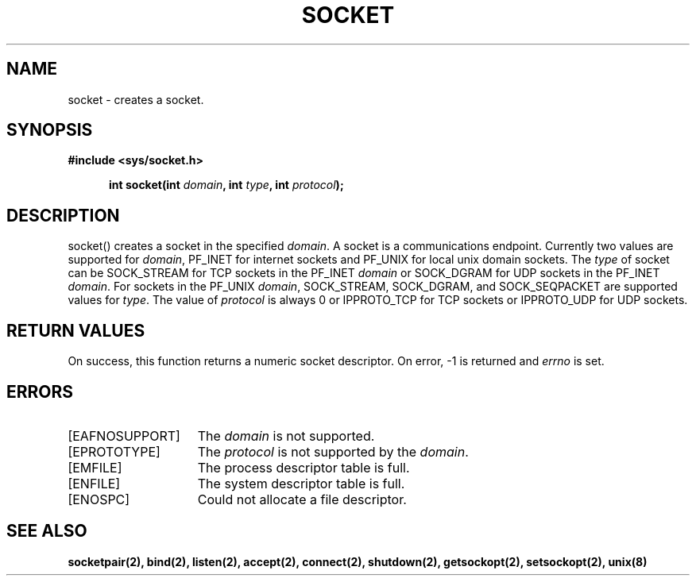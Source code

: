 .TH SOCKET 2
.SH NAME
socket \- creates a socket.
.SH SYNOPSIS
.ft B
#include <sys/socket.h>

.in +5
.ti -5
int socket(int \fIdomain\fP, int \fItype\fP, int \fIprotocol\fP);
.br
.ft P
.SH DESCRIPTION
socket() creates a socket in the specified \fIdomain\fP. A socket
is a communications endpoint. Currently two values are supported
for \fIdomain\fP, PF_INET for internet sockets and PF_UNIX for
local unix domain sockets. The \fItype\fP of socket can be
SOCK_STREAM for TCP sockets in the PF_INET \fIdomain\fP or
SOCK_DGRAM for UDP sockets in the PF_INET \fIdomain\fP. For
sockets in the PF_UNIX \fIdomain\fP, SOCK_STREAM, SOCK_DGRAM, and
SOCK_SEQPACKET are supported values for \fItype\fP. The value
of \fIprotocol\fP is always 0 or IPPROTO_TCP for TCP sockets or
IPPROTO_UDP for UDP sockets.
.SH RETURN VALUES
On success, this function returns a numeric socket descriptor.
On error, -1 is returned and \fIerrno\fP is set.
.SH ERRORS
.TP 15
[EAFNOSUPPORT]
The \fIdomain\fP is not supported.
.TP 15
[EPROTOTYPE]
The \fIprotocol\fP is not supported by the \fIdomain\fP.
.TP 15
[EMFILE]
The process descriptor table is full.
.TP 15
[ENFILE]
The system descriptor table is full.
.TP 15
[ENOSPC]
Could not allocate a file descriptor.
.SH SEE ALSO
.BR socketpair(2),
.BR bind(2),
.BR listen(2),
.BR accept(2),
.BR connect(2),
.BR shutdown(2),
.BR getsockopt(2),
.BR setsockopt(2),
.BR unix(8)
